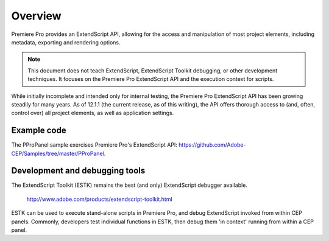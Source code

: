 .. _App_object:

Overview
========

Premiere Pro provides an ExtendScript API, allowing for the access and manipulation of most project elements, including metadata, exporting and rendering options.

.. note:: This document does not teach ExtendScript, ExtendScript Toolkit debugging, or other development techniques. It focuses on the Premiere Pro ExtendScript API and the execution context for scripts.

While initially incomplete and intended only for internal testing, the Premiere Pro ExtendScript API has been growing steadily for many years. As of 12.1.1 (the current release, as of this writing), the API offers thorough access to (and, often, control over) all project elements, as well as application settings.

.. _example-code:

Example code
------------

The PProPanel sample exercises Premiere Pro's ExtendScript API: https://github.com/Adobe-CEP/Samples/tree/master/PProPanel.


.. _development-and-debugging-tools:

Development and debugging tools
-------------------------------

The ExtendScript Toolkit (ESTK) remains the best (and only) ExtendScript debugger available.

  http://www.adobe.com/products/extendscript-toolkit.html

ESTK can be used to execute stand-alone scripts in Premiere Pro, and debug ExtendScript invoked from within CEP panels. Commonly, developers test individual functions in ESTK, then debug them 'in context' running from within a CEP panel.

